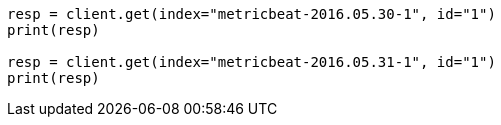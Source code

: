 // docs/reindex.asciidoc:800

[source, python]
----
resp = client.get(index="metricbeat-2016.05.30-1", id="1")
print(resp)

resp = client.get(index="metricbeat-2016.05.31-1", id="1")
print(resp)
----
